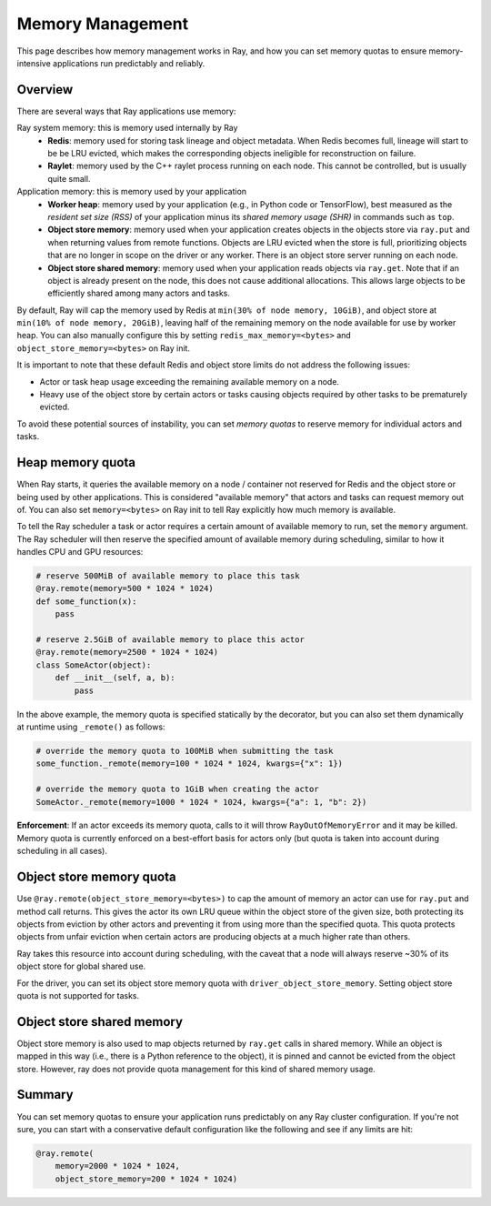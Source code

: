 Memory Management
=================

This page describes how memory management works in Ray, and how you can set memory quotas to ensure memory-intensive applications run predictably and reliably.

Overview
--------

There are several ways that Ray applications use memory:

.. image:: images/memory.svg

Ray system memory: this is memory used internally by Ray
  - **Redis**: memory used for storing task lineage and object metadata. When Redis becomes full, lineage will start to be be LRU evicted, which makes the corresponding objects ineligible for reconstruction on failure.
  - **Raylet**: memory used by the C++ raylet process running on each node. This cannot be controlled, but is usually quite small.

Application memory: this is memory used by your application
  - **Worker heap**: memory used by your application (e.g., in Python code or TensorFlow), best measured as the *resident set size (RSS)* of your application minus its *shared memory usage (SHR)* in commands such as ``top``.
  - **Object store memory**: memory used when your application creates objects in the objects store via ``ray.put`` and when returning values from remote functions. Objects are LRU evicted when the store is full, prioritizing objects that are no longer in scope on the driver or any worker. There is an object store server running on each node.
  - **Object store shared memory**: memory used when your application reads objects via ``ray.get``. Note that if an object is already present on the node, this does not cause additional allocations. This allows large objects to be efficiently shared among many actors and tasks.

By default, Ray will cap the memory used by Redis at ``min(30% of node memory, 10GiB)``, and object store at ``min(10% of node memory, 20GiB)``, leaving half of the remaining memory on the node available for use by worker heap. You can also manually configure this by setting ``redis_max_memory=<bytes>`` and ``object_store_memory=<bytes>`` on Ray init.

It is important to note that these default Redis and object store limits do not address the following issues:

* Actor or task heap usage exceeding the remaining available memory on a node.

* Heavy use of the object store by certain actors or tasks causing objects required by other tasks to be prematurely evicted.

To avoid these potential sources of instability, you can set *memory quotas* to reserve memory for individual actors and tasks.

Heap memory quota
-----------------

When Ray starts, it queries the available memory on a node / container not reserved for Redis and the object store or being used by other applications. This is considered "available memory" that actors and tasks can request memory out of. You can also set ``memory=<bytes>`` on Ray init to tell Ray explicitly how much memory is available.

To tell the Ray scheduler a task or actor requires a certain amount of available memory to run, set the ``memory`` argument. The Ray scheduler will then reserve the specified amount of available memory during scheduling, similar to how it handles CPU and GPU resources:

.. code-block:: python

  # reserve 500MiB of available memory to place this task
  @ray.remote(memory=500 * 1024 * 1024)
  def some_function(x):
      pass

  # reserve 2.5GiB of available memory to place this actor
  @ray.remote(memory=2500 * 1024 * 1024)
  class SomeActor(object):
      def __init__(self, a, b):
          pass

In the above example, the memory quota is specified statically by the decorator, but you can also set them dynamically at runtime using ``_remote()`` as follows:

.. code-block:: python

  # override the memory quota to 100MiB when submitting the task
  some_function._remote(memory=100 * 1024 * 1024, kwargs={"x": 1})

  # override the memory quota to 1GiB when creating the actor
  SomeActor._remote(memory=1000 * 1024 * 1024, kwargs={"a": 1, "b": 2})

**Enforcement**: If an actor exceeds its memory quota, calls to it will throw ``RayOutOfMemoryError`` and it may be killed. Memory quota is currently enforced on a best-effort basis for actors only (but quota is taken into account during scheduling in all cases).

Object store memory quota
-------------------------

Use ``@ray.remote(object_store_memory=<bytes>)`` to cap the amount of memory an actor can use for ``ray.put`` and method call returns. This gives the actor its own LRU queue within the object store of the given size, both protecting its objects from eviction by other actors and preventing it from using more than the specified quota. This quota protects objects from unfair eviction when certain actors are producing objects at a much higher rate than others.

Ray takes this resource into account during scheduling, with the caveat that a node will always reserve ~30% of its object store for global shared use.

For the driver, you can set its object store memory quota with ``driver_object_store_memory``. Setting object store quota is not supported for tasks.

Object store shared memory
--------------------------

Object store memory is also used to map objects returned by ``ray.get`` calls in shared memory. While an object is mapped in this way (i.e., there is a Python reference to the object), it is pinned and cannot be evicted from the object store. However, ray does not provide quota management for this kind of shared memory usage.

Summary
-------

You can set memory quotas to ensure your application runs predictably on any Ray cluster configuration. If you're not sure, you can start with a conservative default configuration like the following and see if any limits are hit:

.. code-block:: python

  @ray.remote(
      memory=2000 * 1024 * 1024,
      object_store_memory=200 * 1024 * 1024)
